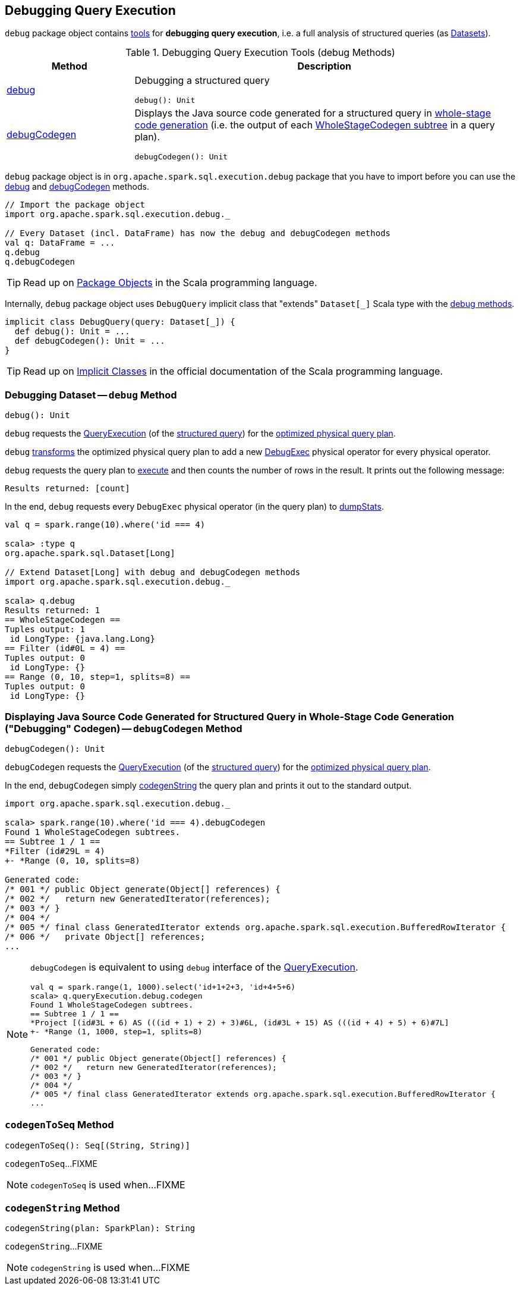 == Debugging Query Execution

`debug` package object contains <<methods, tools>> for *debugging query execution*, i.e. a full analysis of structured queries (as <<spark-sql-Dataset.adoc#, Datasets>>).

[[methods]]
.Debugging Query Execution Tools (debug Methods)
[cols="1,3",options="header",width="100%"]
|===
| Method
| Description

| <<debug, debug>>
a| Debugging a structured query

[source, scala]
----
debug(): Unit
----

| <<debugCodegen, debugCodegen>>
a| Displays the Java source code generated for a structured query in <<spark-sql-whole-stage-codegen.adoc#, whole-stage code generation>> (i.e. the output of each <<spark-sql-SparkPlan-WholeStageCodegenExec.adoc#, WholeStageCodegen subtree>> in a query plan).

[source, scala]
----
debugCodegen(): Unit
----
|===

`debug` package object is in `org.apache.spark.sql.execution.debug` package that you have to import before you can use the <<debug, debug>> and <<debugCodegen, debugCodegen>> methods.

[source, scala]
----
// Import the package object
import org.apache.spark.sql.execution.debug._

// Every Dataset (incl. DataFrame) has now the debug and debugCodegen methods
val q: DataFrame = ...
q.debug
q.debugCodegen
----

TIP: Read up on https://www.scala-lang.org/docu/files/packageobjects/packageobjects.html[Package Objects] in the Scala programming language.

[[DebugQuery]]
[[query]]
Internally, `debug` package object uses `DebugQuery` implicit class that "extends" `Dataset[_]` Scala type with the <<methods, debug methods>>.

[source, scala]
----
implicit class DebugQuery(query: Dataset[_]) {
  def debug(): Unit = ...
  def debugCodegen(): Unit = ...
}
----

TIP: Read up on https://docs.scala-lang.org/overviews/core/implicit-classes.html[Implicit Classes] in the official documentation of the Scala programming language.

=== [[debug]] Debugging Dataset -- `debug` Method

[source, scala]
----
debug(): Unit
----

`debug` requests the <<spark-sql-Dataset.adoc#queryExecution, QueryExecution>> (of the <<query, structured query>>) for the <<spark-sql-QueryExecution.adoc#executedPlan, optimized physical query plan>>.

`debug` <<spark-sql-catalyst-TreeNode.adoc#transform, transforms>> the optimized physical query plan to add a new <<spark-sql-SparkPlan-DebugExec.adoc#, DebugExec>> physical operator for every physical operator.

`debug` requests the query plan to <<spark-sql-SparkPlan.adoc#execute, execute>> and then counts the number of rows in the result. It prints out the following message:

```
Results returned: [count]
```

In the end, `debug` requests every `DebugExec` physical operator (in the query plan) to <<spark-sql-SparkPlan-DebugExec.adoc#dumpStats, dumpStats>>.

[source, scala]
----
val q = spark.range(10).where('id === 4)

scala> :type q
org.apache.spark.sql.Dataset[Long]

// Extend Dataset[Long] with debug and debugCodegen methods
import org.apache.spark.sql.execution.debug._

scala> q.debug
Results returned: 1
== WholeStageCodegen ==
Tuples output: 1
 id LongType: {java.lang.Long}
== Filter (id#0L = 4) ==
Tuples output: 0
 id LongType: {}
== Range (0, 10, step=1, splits=8) ==
Tuples output: 0
 id LongType: {}
----

=== [[debugCodegen]] Displaying Java Source Code Generated for Structured Query in Whole-Stage Code Generation ("Debugging" Codegen) -- `debugCodegen` Method

[source, scala]
----
debugCodegen(): Unit
----

`debugCodegen` requests the <<spark-sql-Dataset.adoc#queryExecution, QueryExecution>> (of the <<query, structured query>>) for the <<spark-sql-QueryExecution.adoc#executedPlan, optimized physical query plan>>.

In the end, `debugCodegen` simply <<codegenString, codegenString>> the query plan and prints it out to the standard output.

[source, scala]
----
import org.apache.spark.sql.execution.debug._

scala> spark.range(10).where('id === 4).debugCodegen
Found 1 WholeStageCodegen subtrees.
== Subtree 1 / 1 ==
*Filter (id#29L = 4)
+- *Range (0, 10, splits=8)

Generated code:
/* 001 */ public Object generate(Object[] references) {
/* 002 */   return new GeneratedIterator(references);
/* 003 */ }
/* 004 */
/* 005 */ final class GeneratedIterator extends org.apache.spark.sql.execution.BufferedRowIterator {
/* 006 */   private Object[] references;
...
----

[NOTE]
====
`debugCodegen` is equivalent to using `debug` interface of the link:spark-sql-Dataset.adoc#queryExecution[QueryExecution].

[source, scala]
----
val q = spark.range(1, 1000).select('id+1+2+3, 'id+4+5+6)
scala> q.queryExecution.debug.codegen
Found 1 WholeStageCodegen subtrees.
== Subtree 1 / 1 ==
*Project [(id#3L + 6) AS (((id + 1) + 2) + 3)#6L, (id#3L + 15) AS (((id + 4) + 5) + 6)#7L]
+- *Range (1, 1000, step=1, splits=8)

Generated code:
/* 001 */ public Object generate(Object[] references) {
/* 002 */   return new GeneratedIterator(references);
/* 003 */ }
/* 004 */
/* 005 */ final class GeneratedIterator extends org.apache.spark.sql.execution.BufferedRowIterator {
...
----
====

=== [[codegenToSeq]] `codegenToSeq` Method

[source, scala]
----
codegenToSeq(): Seq[(String, String)]
----

`codegenToSeq`...FIXME

NOTE: `codegenToSeq` is used when...FIXME

=== [[codegenString]] `codegenString` Method

[source, scala]
----
codegenString(plan: SparkPlan): String
----

`codegenString`...FIXME

NOTE: `codegenString` is used when...FIXME
